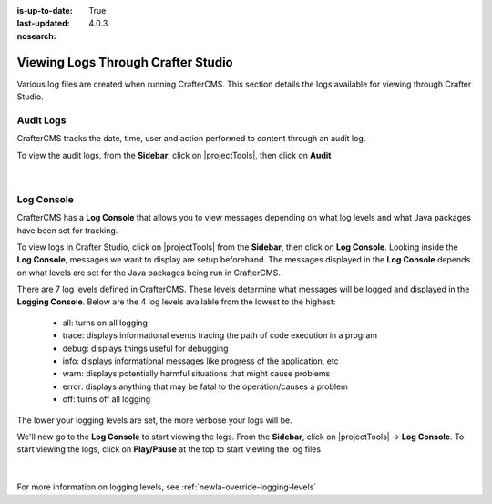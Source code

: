 :is-up-to-date: True
:last-updated: 4.0.3
:nosearch:

.. index::  Studio Logging, Viewing Logs Through Crafter Studio

.. _newIa-studio-logging:

===================================
Viewing Logs Through Crafter Studio
===================================

Various log files are created when running CrafterCMS.  This section details the logs available for viewing through Crafter Studio.

----------
Audit Logs
----------
CrafterCMS tracks the date, time, user and action performed to content through an audit log.

To view the audit logs, from the **Sidebar**, click on |projectTools|, then click on **Audit**

.. figure:: /_static/images/site-admin/logs-audit.webp
    :alt: Crafter Studio Project Audit Logs
	:align: center

|

.. _newIa-studio-log-console:

-----------
Log Console
-----------
CrafterCMS has a **Log Console** that allows you to view messages depending on what log levels and what Java packages have been set for tracking.

To view logs in Crafter Studio, click on |projectTools| from the **Sidebar**, then click on **Log Console**.  Looking inside the **Log Console**, messages we want to display are setup beforehand.  The messages displayed in the **Log Console** depends on what levels are set for the Java packages being run in CrafterCMS.

There are 7 log levels defined in CrafterCMS.  These levels determine what messages will be logged and displayed in the **Logging Console**.  Below are the 4 log levels available from the lowest to the highest:

    - all: turns on all logging
    - trace: displays informational events tracing the path of code execution in a program
    - debug: displays things useful for debugging
    - info: displays informational messages like progress of the application, etc
    - warn: displays potentially harmful situations that might cause problems
    - error: displays anything that may be fatal to the operation/causes a problem
    - off: turns off all logging

The lower your logging levels are set, the more verbose your logs will be.

We'll now go to the **Log Console** to start viewing the logs.  From the **Sidebar**, click on |projectTools| -> **Log Console**.  To start viewing the logs, click on **Play/Pause** at the top to start viewing the log files

.. figure:: /_static/images/site-admin/logs-log-console.webp
    :alt: Crafter Studio Log Console
	:align: center

|

For more information on logging levels, see :ref:`newIa-override-logging-levels`
